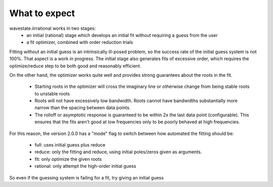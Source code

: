 .. _expect:

==============
What to expect
==============

wavestate.iirrational works in two stages:
  * an initial (rational) stage which develops an initial fit without requiring a guess from the user
  * a fit optimizer, combined with order reduction trials

Fitting without an initial guess is an intrinsically ill-posed problem, so the
success rate of the initial guess system is not 100%. That aspect is a work in progress.
The initial stage also generates fits of excessive order, which requires the optimize/reduce step to be
both good and reasonably efficient.

On the other hand, the optimizer works quite well and provides strong guarantees
about the roots in the fit.
  * Starting roots in the optimizer will cross the imaginary line or
    otherwise change from being stable roots to unstable roots
  * Roots will not have excessively low bandwidth. Roots cannot have bandwidths substantially
    more narrow than the spacing between data points.
  * The rolloff or asymptotic response is guaranteed to be within 2x the last
    data point (configurable). This ensures that the fits aren't good at low
    frequencies only to be poorly behaved at high frequencies.

For this reason, the version 2.0.0 has a "mode" flag to switch between how automated
the fitting should be:
  * full: uses initial guess plus reduce
  * reduce: only the fitting and reduce, using initial poles/zeros given as arguments.
  * fit: only optimize the given roots 
  * rational: only attempt the high-order initial guess

So even if the guessing system is failing for a fit, try giving an initial guess
